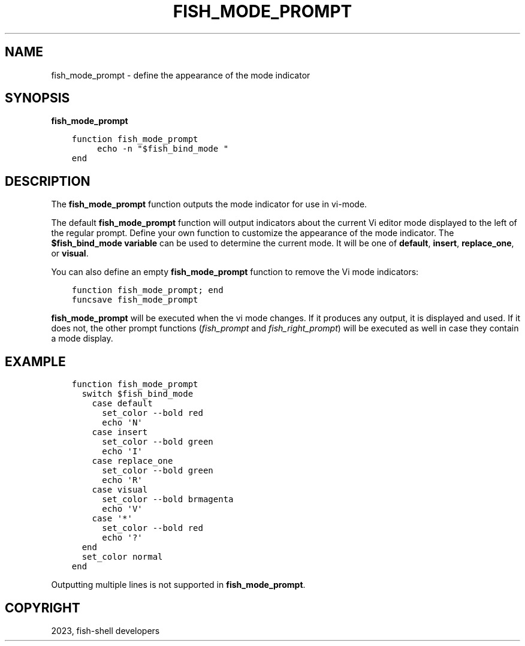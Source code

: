 .\" Man page generated from reStructuredText.
.
.
.nr rst2man-indent-level 0
.
.de1 rstReportMargin
\\$1 \\n[an-margin]
level \\n[rst2man-indent-level]
level margin: \\n[rst2man-indent\\n[rst2man-indent-level]]
-
\\n[rst2man-indent0]
\\n[rst2man-indent1]
\\n[rst2man-indent2]
..
.de1 INDENT
.\" .rstReportMargin pre:
. RS \\$1
. nr rst2man-indent\\n[rst2man-indent-level] \\n[an-margin]
. nr rst2man-indent-level +1
.\" .rstReportMargin post:
..
.de UNINDENT
. RE
.\" indent \\n[an-margin]
.\" old: \\n[rst2man-indent\\n[rst2man-indent-level]]
.nr rst2man-indent-level -1
.\" new: \\n[rst2man-indent\\n[rst2man-indent-level]]
.in \\n[rst2man-indent\\n[rst2man-indent-level]]u
..
.TH "FISH_MODE_PROMPT" "1" "Mar 25, 2023" "3.6" "fish-shell"
.SH NAME
fish_mode_prompt \- define the appearance of the mode indicator
.SH SYNOPSIS
.nf
\fBfish_mode_prompt\fP
.fi
.sp
.INDENT 0.0
.INDENT 3.5
.sp
.nf
.ft C
function fish_mode_prompt
     echo \-n \(dq$fish_bind_mode \(dq
end
.ft P
.fi
.UNINDENT
.UNINDENT
.SH DESCRIPTION
.sp
The \fBfish_mode_prompt\fP function outputs the mode indicator for use in vi\-mode.
.sp
The default \fBfish_mode_prompt\fP function will output indicators about the current Vi editor mode displayed to the left of the regular prompt. Define your own function to customize the appearance of the mode indicator. The \fB$fish_bind_mode variable\fP can be used to determine the current mode. It will be one of \fBdefault\fP, \fBinsert\fP, \fBreplace_one\fP, or \fBvisual\fP\&.
.sp
You can also define an empty \fBfish_mode_prompt\fP function to remove the Vi mode indicators:
.INDENT 0.0
.INDENT 3.5
.sp
.nf
.ft C
function fish_mode_prompt; end
funcsave fish_mode_prompt
.ft P
.fi
.UNINDENT
.UNINDENT
.sp
\fBfish_mode_prompt\fP will be executed when the vi mode changes. If it produces any output, it is displayed and used. If it does not, the other prompt functions (\fI\%fish_prompt\fP and \fI\%fish_right_prompt\fP) will be executed as well in case they contain a mode display.
.SH EXAMPLE
.INDENT 0.0
.INDENT 3.5
.sp
.nf
.ft C
function fish_mode_prompt
  switch $fish_bind_mode
    case default
      set_color \-\-bold red
      echo \(aqN\(aq
    case insert
      set_color \-\-bold green
      echo \(aqI\(aq
    case replace_one
      set_color \-\-bold green
      echo \(aqR\(aq
    case visual
      set_color \-\-bold brmagenta
      echo \(aqV\(aq
    case \(aq*\(aq
      set_color \-\-bold red
      echo \(aq?\(aq
  end
  set_color normal
end
.ft P
.fi
.UNINDENT
.UNINDENT
.sp
Outputting multiple lines is not supported in \fBfish_mode_prompt\fP\&.
.SH COPYRIGHT
2023, fish-shell developers
.\" Generated by docutils manpage writer.
.
